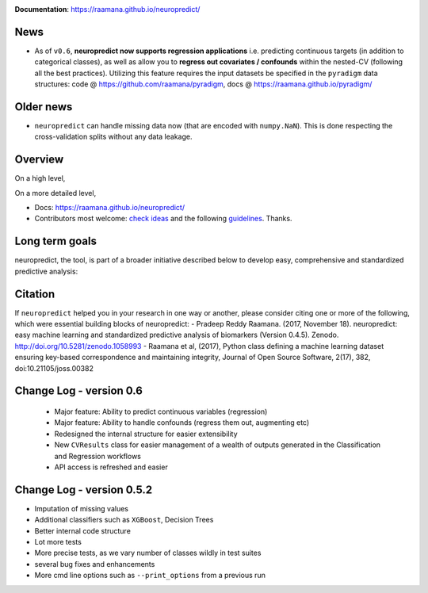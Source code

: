 
.. image:: docs/logo_neuropredict.png
    :width: 150


.. image:: https://landscape.io/github/raamana/neuropredict/master/landscape.svg?style=flat
    :target: https://landscape.io/github/raamana/neuropredict/master
.. image:: https://api.codacy.com/project/badge/Grade/501e560b8a424562a1b8f7cd2f3cadfe
        :target: https://www.codacy.com/app/raamana/neuropredict
.. image:: https://badge.fury.io/py/neuropredict.svg
    :target: https://badge.fury.io/py/neuropredict
.. image:: https://travis-ci.org/raamana/neuropredict.svg?branch=master
    :target: https://travis-ci.org/raamana/neuropredict
.. image:: https://img.shields.io/badge/python-3.6-blue.svg


.. image:: https://img.shields.io/badge/say-thanks-ff69b4.svg
    :target: https://saythanks.io/to/raamana


**Documentation**: https://raamana.github.io/neuropredict/

News
----

-  As of ``v0.6``, **neuropredict now supports regression applications**
   i.e. predicting continuous targets (in addition to categorical
   classes), as well as allow you to **regress out covariates /
   confounds** within the nested-CV (following all the best practices).
   Utilizing this feature requires the input datasets be specified in
   the ``pyradigm`` data structures: code @ https://github.com/raamana/pyradigm,
   docs @ https://raamana.github.io/pyradigm/

Older news
----------

-  ``neuropredict`` can handle missing data now (that are encoded with
   ``numpy.NaN``). This is done respecting the cross-validation splits
   without any data leakage.

Overview
--------

On a high level,

.. image:: docs/high_level_flow.png
   :alt: roleofneuropredict


On a more detailed level,

.. image:: docs/role.png
   :alt: roleofneuropredict

-  Docs: https://raamana.github.io/neuropredict/
-  Contributors most welcome: `check ideas <CONTRIBUTING.md>`__ and the following
   `guidelines <http://contribution-guide-org.readthedocs.io>`__.
   Thanks.

Long term goals
---------------

neuropredict, the tool, is part of a broader initiative described below
to develop easy, comprehensive and standardized predictive analysis:

.. image:: docs/neuropredict_long_term_goals.jpg
   :alt: longtermgoals

Citation
--------

If ``neuropredict`` helped you in your research in one way or another,
please consider citing one or more of the following, which were
essential building blocks of neuropredict: - Pradeep Reddy Raamana.
(2017, November 18). neuropredict: easy machine learning and
standardized predictive analysis of biomarkers (Version 0.4.5). Zenodo.
http://doi.org/10.5281/zenodo.1058993 - Raamana et al, (2017), Python
class defining a machine learning dataset ensuring key-based
correspondence and maintaining integrity, Journal of Open Source
Software, 2(17), 382, doi:10.21105/joss.00382

Change Log - version 0.6
--------------------------
 - Major feature: Ability to predict continuous variables (regression)
 - Major feature: Ability to handle confounds (regress them out, augmenting etc)
 - Redesigned the internal structure for easier extensibility
 - New ``CVResults`` class for easier management of a wealth of outputs generated in the Classification and Regression workflows
 - API access is refreshed and easier

Change Log - version 0.5.2
--------------------------

-  Imputation of missing values
-  Additional classifiers such as ``XGBoost``, Decision Trees
-  Better internal code structure
-  Lot more tests
-  More precise tests, as we vary number of classes wildly in test
   suites
-  several bug fixes and enhancements
-  More cmd line options such as ``--print_options`` from a previous run

.. |logo| image:: docs/logo_neuropredict.png
.. |travis| image:: https://travis-ci.org/raamana/neuropredict.svg?branch=master
   :target: https://travis-ci.org/raamana/neuropredict.svg?branch=master
.. |Code Health| image:: https://landscape.io/github/raamana/neuropredict/master/landscape.svg?style=flat
   :target: https://landscape.io/github/raamana/neuropredict/master
.. |Codacy Badge| image:: https://api.codacy.com/project/badge/Grade/501e560b8a424562a1b8f7cd2f3cadfe
   :target: https://www.codacy.com/app/raamana/neuropredict?utm_source=github.com&utm_medium=referral&utm_content=raamana/neuropredict&utm_campaign=Badge_Grade
.. |PyPI version| image:: https://badge.fury.io/py/neuropredict.svg
   :target: https://badge.fury.io/py/neuropredict
.. |Python versions| image:: https://img.shields.io/badge/python-3.5%2C%203.6-blue.svg
.. |saythanks| image:: https://img.shields.io/badge/say-thanks-ff69b4.svg
   :target: https://saythanks.io/to/raamana
